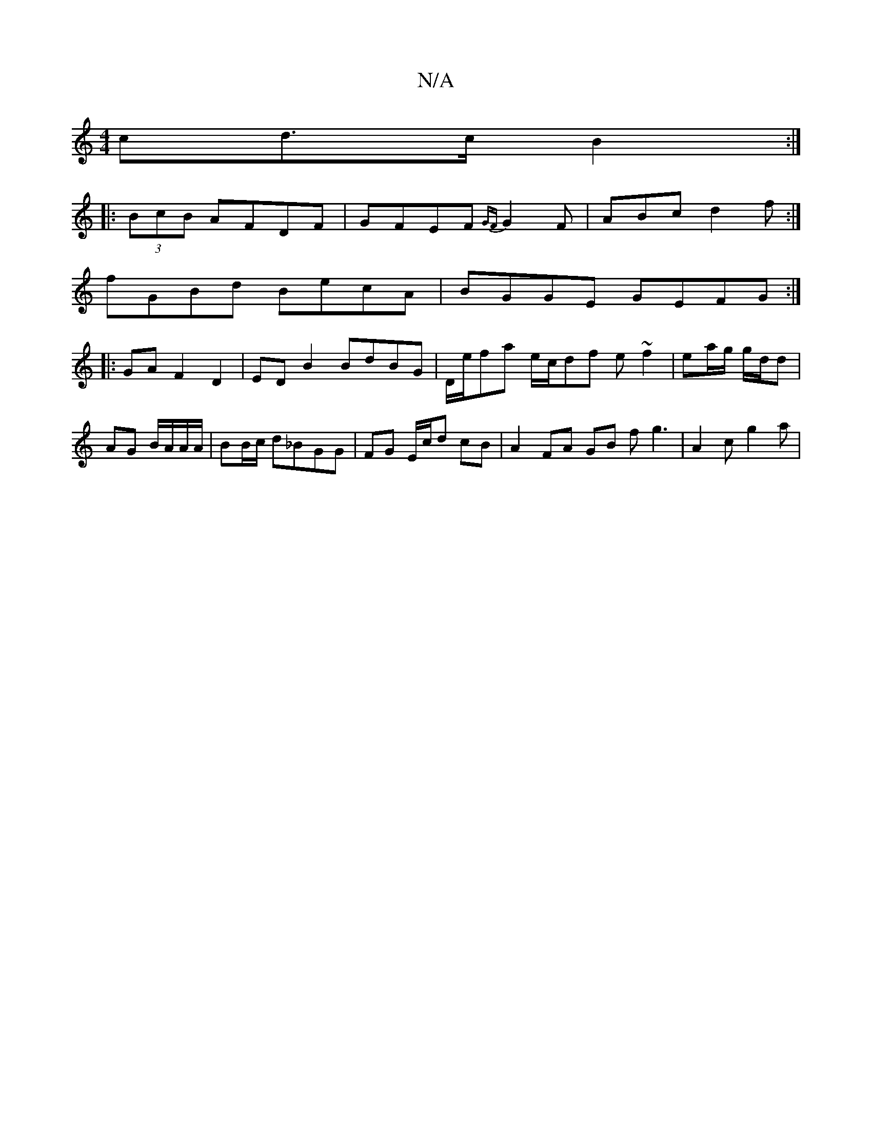 X:1
T:N/A
M:4/4
R:N/A
K:Cmajor
 cd>c B2 :|
|: (3BcB AFDF | GFEF {GF}G2F|ABc d2 f:|
fGBd BecA | BGGE GEFG :|
|:GA F2 D2 | ED B2 BdBG | D/e/fa e/c/df e ~f2|ea/g/ g/d/d | AG B/A/A/A/ | BB/c/ d_BGG | FG E/c/d cB | A2 FA GB fg3|A2c g2a|